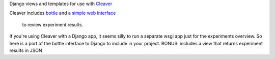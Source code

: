 Django views and templates for use with `Cleaver <https://github.com/ryanpetrello/cleaver>`_

Cleaver includes `bottle <http://bottlepy.org/>`_ and a 
`simple web interface <https://github.com/ryanpetrello/cleaver/tree/master/cleaver/reports/web>`_ 
 to review experiment results.

If you're using Cleaver with a Django app, it seems silly to run a separate 
wsgi app just for the experiments overview. So here is a port of the bottle 
interface to Django to include in your project.
BONUS: includes a view that returns experiment results in JSON
